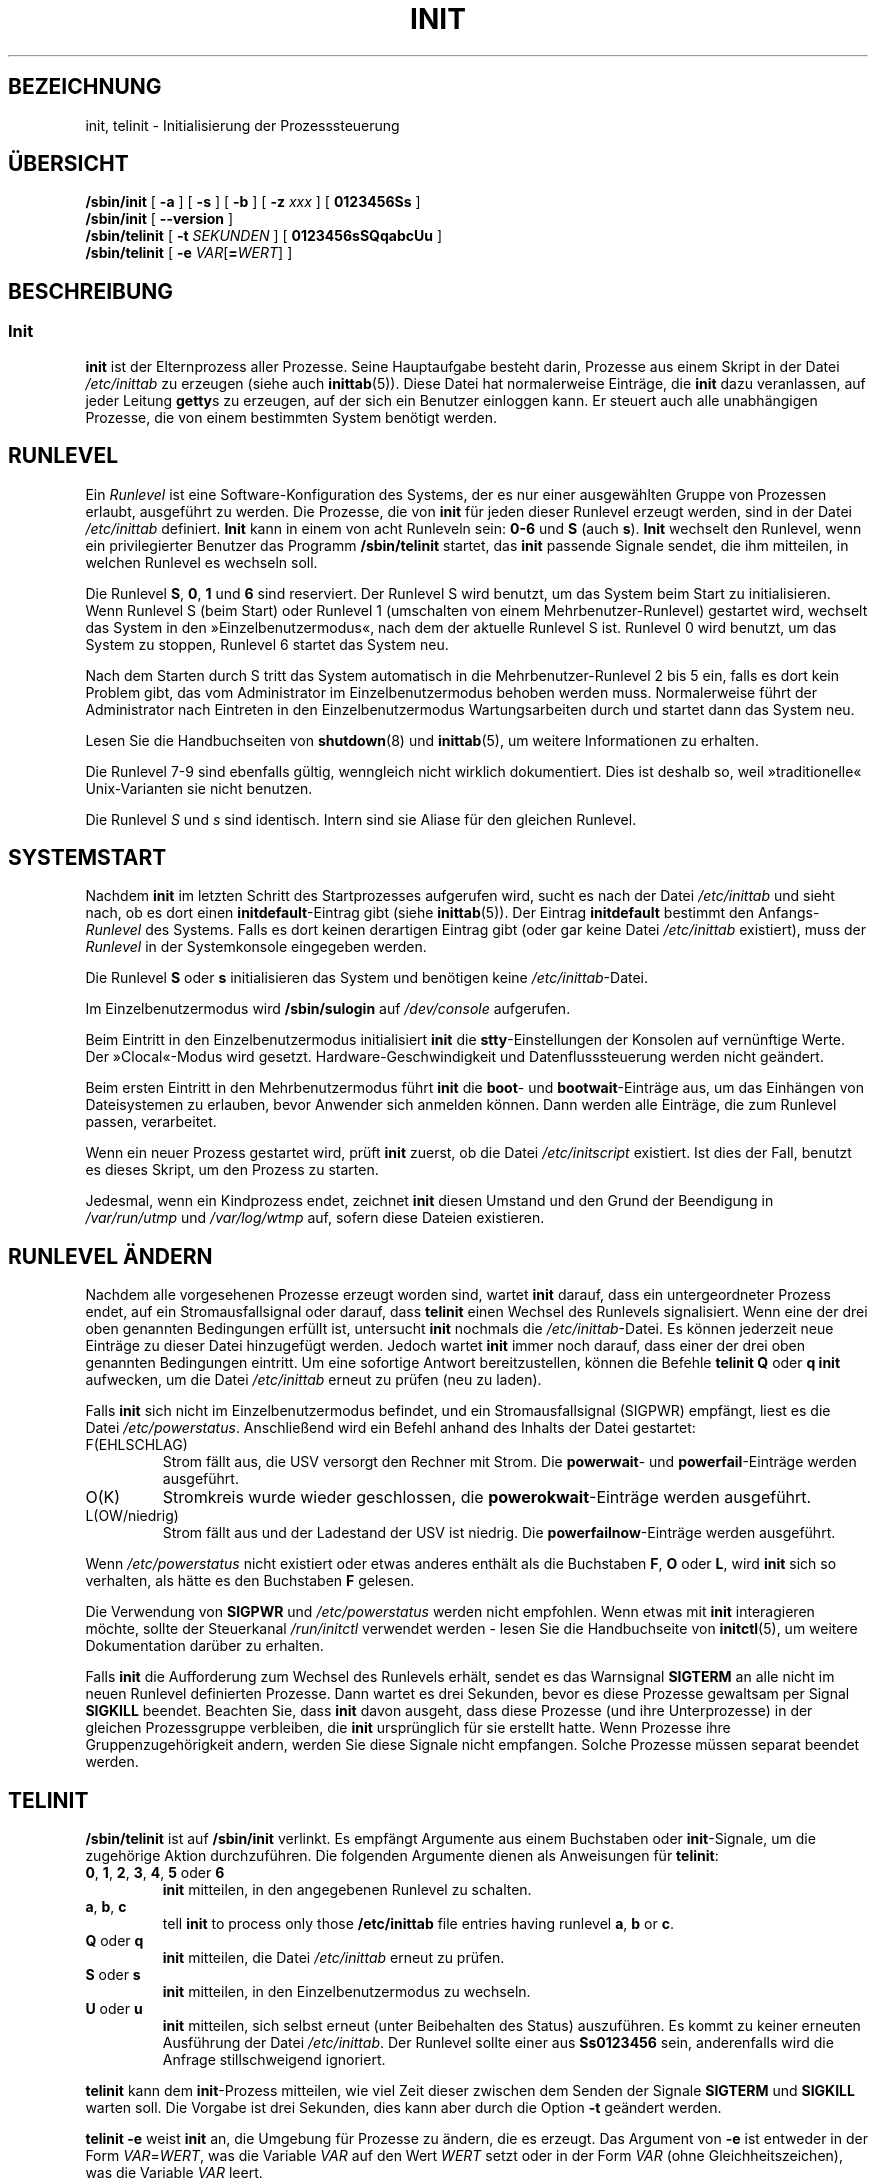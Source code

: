 '\" -*- coding: UTF-8 -*-
.\" Copyright (C) 1998-2004 Miquel van Smoorenburg.
.\"
.\" This program is free software; you can redistribute it and/or modify
.\" it under the terms of the GNU General Public License as published by
.\" the Free Software Foundation; either version 2 of the License, or
.\" (at your option) any later version.
.\"
.\" This program is distributed in the hope that it will be useful,
.\" but WITHOUT ANY WARRANTY; without even the implied warranty of
.\" MERCHANTABILITY or FITNESS FOR A PARTICULAR PURPOSE.  See the
.\" GNU General Public License for more details.
.\"
.\" You should have received a copy of the GNU General Public License
.\" along with this program; if not, write to the Free Software
.\" Foundation, Inc., 51 Franklin Street, Fifth Floor, Boston, MA 02110-1301 USA
.\"
.\"{{{}}}
.\"{{{  Title
.\"*******************************************************************
.\"
.\" This file was generated with po4a. Translate the source file.
.\"
.\"*******************************************************************
.TH INIT 8 "29. Juli 2004" "sysvinit " Linux\-Systemverwaltungshandbuch
.\"}}}
.\"{{{  Name
.SH BEZEICHNUNG
.\"}}}
.\"{{{  Synopsis
init, telinit \- Initialisierung der Prozesssteuerung
.SH ÜBERSICHT
\fB/sbin/init\fP [\fB \-a \fP] [\fB \-s \fP] [\fB \-b \fP] [ \fB\-z\fP \fIxxx\fP ] [\fB 0123456Ss
\fP]
.br
\fB/sbin/init\fP [\fB \-\-version \fP]
.br
\fB/sbin/telinit\fP [ \fB\-t\fP \fISEKUNDEN\fP ] [\fB 0123456sSQqabcUu \fP]
.br
.\"}}}
.\"{{{  Description
\fB/sbin/telinit\fP [ \fB\-e\fP \fIVAR\fP[\fB=\fP\fIWERT\fP] ]
.SH BESCHREIBUNG
.\"{{{  init
.SS Init
\fBinit\fP ist der Elternprozess aller Prozesse. Seine Hauptaufgabe besteht
darin, Prozesse aus einem Skript in der Datei \fI/etc/inittab\fP zu erzeugen
(siehe auch \fBinittab\fP(5)). Diese Datei hat normalerweise Einträge, die
\fBinit\fP dazu veranlassen, auf jeder Leitung \fBgetty\fPs zu erzeugen, auf der
sich ein Benutzer einloggen kann. Er steuert auch alle unabhängigen
Prozesse, die von einem bestimmten System benötigt werden.
.PP
.\"{{{ Runlevels
.SH RUNLEVEL
Ein \fIRunlevel\fP ist eine Software\-Konfiguration des Systems, der es nur
einer ausgewählten Gruppe von Prozessen erlaubt, ausgeführt zu werden. Die
Prozesse, die von \fBinit\fP für jeden dieser Runlevel erzeugt werden, sind in
der Datei \fI/etc/inittab\fP definiert. \fBInit\fP kann in einem von acht
Runleveln sein: \fB0\-6\fP und \fBS\fP (auch \fBs\fP). \fBInit\fP wechselt den Runlevel,
wenn ein privilegierter Benutzer das Programm \fB/sbin/telinit\fP startet, das
\fBinit\fP passende Signale sendet, die ihm mitteilen, in welchen Runlevel es
wechseln soll.
.PP
Die Runlevel \fBS\fP, \fB0\fP, \fB1\fP und \fB6\fP sind reserviert. Der Runlevel S wird
benutzt, um das System beim Start zu initialisieren. Wenn Runlevel S (beim
Start) oder Runlevel 1 (umschalten von einem Mehrbenutzer\-Runlevel)
gestartet wird, wechselt das System in den »Einzelbenutzermodus«, nach dem
der aktuelle Runlevel S ist. Runlevel 0 wird benutzt, um das System zu
stoppen, Runlevel 6 startet das System neu.
.PP
Nach dem Starten durch S tritt das System automatisch in die
Mehrbenutzer\-Runlevel 2 bis 5 ein, falls es dort kein Problem gibt, das vom
Administrator im Einzelbenutzermodus behoben werden muss. Normalerweise
führt der Administrator nach Eintreten in den Einzelbenutzermodus
Wartungsarbeiten durch und startet dann das System neu.
.PP
Lesen Sie die Handbuchseiten von \fBshutdown\fP(8) und \fBinittab\fP(5), um
weitere Informationen zu erhalten.
.PP
Die Runlevel 7\-9 sind ebenfalls gültig, wenngleich nicht wirklich
dokumentiert. Dies ist deshalb so, weil »traditionelle« Unix\-Varianten sie
nicht benutzen.
.PP
.\"}}}
Die Runlevel \fIS\fP und \fIs\fP sind identisch. Intern sind sie Aliase für den
gleichen Runlevel.
.PP
.SH SYSTEMSTART
Nachdem \fBinit\fP im letzten Schritt des Startprozesses aufgerufen wird, sucht
es nach der Datei \fI/etc/inittab\fP und sieht nach, ob es dort einen
\fBinitdefault\fP\-Eintrag gibt (siehe \fBinittab\fP(5)). Der Eintrag
\fBinitdefault\fP bestimmt den Anfangs\-\fIRunlevel\fP des Systems. Falls es dort
keinen derartigen Eintrag gibt (oder gar keine Datei \fI/etc/inittab\fP
existiert), muss der \fIRunlevel\fP in der Systemkonsole eingegeben werden.
.PP
Die Runlevel \fBS\fP oder \fBs\fP initialisieren das System und benötigen keine
\fI/etc/inittab\fP\-Datei.
.PP
Im Einzelbenutzermodus wird \fB/sbin/sulogin\fP auf \fI/dev/console\fP aufgerufen.
.PP
Beim Eintritt in den Einzelbenutzermodus initialisiert \fBinit\fP die
\fBstty\fP\-Einstellungen der Konsolen auf vernünftige Werte. Der »Clocal«\-Modus
wird gesetzt. Hardware\-Geschwindigkeit und Datenflusssteuerung werden nicht
geändert.
.PP
Beim ersten Eintritt in den Mehrbenutzermodus führt \fBinit\fP die \fBboot\fP\- und
\fBbootwait\fP\-Einträge aus, um das Einhängen von Dateisystemen zu erlauben,
bevor Anwender sich anmelden können. Dann werden alle Einträge, die zum
Runlevel passen, verarbeitet.
.PP
Wenn ein neuer Prozess gestartet wird, prüft \fBinit\fP zuerst, ob die Datei
\fI/etc/initscript\fP existiert. Ist dies der Fall, benutzt es dieses Skript,
um den Prozess zu starten.
.PP
Jedesmal, wenn ein Kindprozess endet, zeichnet \fBinit\fP diesen Umstand und
den Grund der Beendigung in \fI/var/run/utmp\fP und \fI/var/log/wtmp\fP auf,
sofern diese Dateien existieren.
.SH "RUNLEVEL ÄNDERN"
Nachdem alle vorgesehenen Prozesse erzeugt worden sind, wartet \fBinit\fP
darauf, dass ein untergeordneter Prozess endet, auf ein Stromausfallsignal
oder darauf, dass \fBtelinit\fP einen Wechsel des Runlevels signalisiert. Wenn
eine der drei oben genannten Bedingungen erfüllt ist, untersucht \fBinit\fP
nochmals die \fI/etc/inittab\fP\-Datei. Es können jederzeit neue Einträge zu
dieser Datei hinzugefügt werden. Jedoch wartet \fBinit\fP immer noch darauf,
dass einer der drei oben genannten Bedingungen eintritt. Um eine sofortige
Antwort bereitzustellen, können die Befehle \fBtelinit Q\fP oder \fBq\fP \fBinit\fP
aufwecken, um die Datei \fI/etc/inittab\fP erneut zu prüfen (neu zu laden).
.PP
Falls \fBinit\fP sich nicht im Einzelbenutzermodus befindet, und ein
Stromausfallsignal (SIGPWR) empfängt, liest es die Datei
\fI/etc/powerstatus\fP. Anschließend wird ein Befehl anhand des Inhalts der
Datei gestartet:
.IP F(EHLSCHLAG)
Strom fällt aus, die USV versorgt den Rechner mit Strom. Die \fBpowerwait\fP\-
und \fBpowerfail\fP\-Einträge werden ausgeführt.
.IP O(K)
Stromkreis wurde wieder geschlossen, die \fBpowerokwait\fP\-Einträge werden
ausgeführt.
.IP L(OW/niedrig)
Strom fällt aus und der Ladestand der USV ist niedrig. Die
\fBpowerfailnow\fP\-Einträge werden ausgeführt.
.PP
Wenn \fI/etc/powerstatus\fP nicht existiert oder etwas anderes enthält als die
Buchstaben \fBF\fP, \fBO\fP oder \fBL\fP, wird \fBinit\fP sich so verhalten, als hätte
es den Buchstaben \fBF\fP gelesen.
.PP
Die Verwendung von \fBSIGPWR\fP und \fI/etc/powerstatus\fP werden nicht
empfohlen. Wenn etwas mit \fBinit\fP interagieren möchte, sollte der
Steuerkanal \fI/run/initctl\fP verwendet werden \- lesen Sie die Handbuchseite
von \fBinitctl\fP(5), um weitere Dokumentation darüber zu erhalten.
.PP
.\"}}}
.\"{{{  telinit
Falls \fBinit\fP die Aufforderung zum Wechsel des Runlevels erhält, sendet es
das Warnsignal \fBSIGTERM\fP an alle nicht im neuen Runlevel definierten
Prozesse. Dann wartet es drei Sekunden, bevor es diese Prozesse gewaltsam
per Signal \fBSIGKILL\fP beendet. Beachten Sie, dass \fBinit\fP davon ausgeht,
dass diese Prozesse (und ihre Unterprozesse) in der gleichen Prozessgruppe
verbleiben, die \fBinit\fP ursprünglich für sie erstellt hatte. Wenn Prozesse
ihre Gruppenzugehörigkeit andern, werden Sie diese Signale nicht
empfangen. Solche Prozesse müssen separat beendet werden.
.SH TELINIT
\fB/sbin/telinit\fP ist auf \fB/sbin/init\fP verlinkt. Es empfängt Argumente aus
einem Buchstaben oder \fBinit\fP\-Signale, um die zugehörige Aktion
durchzuführen. Die folgenden Argumente dienen als Anweisungen für
\fBtelinit\fP:
.IP "\fB0\fP, \fB1\fP, \fB2\fP, \fB3\fP, \fB4\fP, \fB5\fP oder \fB6\fP"
\fBinit\fP mitteilen, in den angegebenen Runlevel zu schalten.
.IP "\fBa\fP, \fBb\fP, \fBc\fP"
tell \fBinit\fP to process only those \fB/etc/inittab\fP file entries having
runlevel \fBa\fP, \fBb\fP or \fBc\fP.
.IP "\fBQ\fP oder \fBq\fP"
\fBinit\fP mitteilen, die Datei \fI/etc/inittab\fP erneut zu prüfen.
.IP "\fBS\fP oder \fBs\fP"
\fBinit\fP mitteilen, in den Einzelbenutzermodus zu wechseln.
.IP "\fBU\fP oder \fBu\fP"
\fBinit\fP mitteilen, sich selbst erneut (unter Beibehalten des Status)
auszuführen. Es kommt zu keiner erneuten Ausführung der Datei
\fI/etc/inittab\fP. Der Runlevel sollte einer aus \fBSs0123456\fP sein,
anderenfalls wird die Anfrage stillschweigend ignoriert.
.PP
\fBtelinit\fP kann dem \fBinit\fP\-Prozess mitteilen, wie viel Zeit dieser zwischen
dem Senden der Signale \fBSIGTERM\fP und \fBSIGKILL\fP warten soll. Die Vorgabe
ist drei Sekunden, dies kann aber durch die Option \fB\-t\fP geändert werden.
.PP
\fBtelinit \-e\fP weist \fBinit\fP an, die Umgebung für Prozesse zu ändern, die es
erzeugt. Das Argument von \fB\-e\fP ist entweder in der Form \fIVAR\fP=\fIWERT\fP, was
die Variable \fIVAR\fP auf den Wert \fIWERT\fP setzt oder in der Form \fIVAR\fP (ohne
Gleichheitszeichen), was die Variable \fIVAR\fP leert.
.PP
\fBinit\fP kann nur von Benutzern mit geeigneten Rechten aufgerufen werden.
.PP
.\"}}}
.\"}}}
Das Programm \fBinit\fP prüft durch Auswerten der Prozesskennung, ob es \fBinit\fP
oder \fBtelinit\fP ist. Der echte Prozess von \fBinit\fP ist immer \fB1\fP. Daraus
folgt, dass jemand anstelle des Aufrufs \fBtelinit\fP auch nur \fBinit\fP als
Abkürzung benutzen kann.
.SH UMGEBUNGSVARIABLEN
\fBInit\fP setzt folgende Umgebungsvariablen für alle seine Kindprozesse:
.IP \fBPATH\fP
\fI/bin:/usr/bin:/sbin:/usr/sbin\fP
.IP \fBINIT_VERSION\fP
Wie der Name schon sagt. Nützlich, um festzustellen, ob ein Skript direkt
von \fBinit\fP ausgeführt wird.
.IP \fBRUNLEVEL\fP
Der aktuelle Runlevel des Systems.
.IP \fBPREVLEVEL\fP
Der vorherige Runlevel (nützlich nach einer Änderung des Runlevels).
.IP \fBCONSOLE\fP
Die Systemkonsole. Diese wird tatsächlich vom Kernel vererbt; wenn sie
jedoch nicht gesetzt ist, wird \fBinit\fP sie als Vorgabe auf \fI/dev/console\fP
setzen.
.SH BOOTSCHALTER
Es ist möglich, \fBinit\fP eine Reihe von Bootschaltern vom Bootmonitor aus
(z.B. LILO oder GRUB) zu übergeben. \fBinit\fP akzeptiert folgende Schalter:
.TP  0.5i
\fB\-s, S, single\fP
startet im Einzelbenutzermodus. In diesem Modus wird zuerst die Datei
\fI/etc/inittab\fP untersucht und die »rc«\-Startskripte werden ausgeführt,
bevor die Einzelbenutzer\-Shell gestartet wird.
.PP
.TP  0.5i
\fB1\-5\fP
Runlevel, in den gestartet wird.
.PP
.TP  0.5i
\fB\-b\fP, \fBemergency\fP
startet direkt in eine Einzelbenutzer\-Shell, ohne irgendwelche anderen
Startskripte auszuführen.
.PP
.TP  0.5i
\fB\-a\fP, \fBauto\fP
Der LILO\-Bootloader fügt das Wort »auto« zur Befehlszeile hinzu, wenn der
Kernel mit der Standard\-Befehlszeile (ohne Eingriff des Anwenders) gestartet
wird. Falls dies gefunden wird, setzt \fBinit\fP die Umgebungsvariable
»AUTOBOOT« auf »yes«. Beachten Sie, dass Sie dies nicht für irgendwelche
Sicherheitsmaßnahmen verwenden können \- selbstverständlich kann der Anwender
»auto« oder \fB\-a\fP manuell auf der Befehlszeile angeben.
.PP
.TP  0.5i
\fB\-z \fP\fIxxx\fP
Das Argument zu \fB\-z\fP wird ignoriert. Sie können es benutzen, um die
Befehlszeile etwas zu verlängern, damit sie etwas mehr Platz auf dem Stack
reserviert. \fBinit\fP kann dann die Befehlszeile derart verändern, dass
\fBps\fP(1) den aktuellen Runlevel anzeigt.
.PP
.TP  0.5i
\fB\-\-version\fP
Wenn dieses Argument alleine verwendet wird, zeigt es die aktuelle Version
von \fBinit\fP auf der Konsole/Standardausgabe an. Dies ist eine schnelle
Methode, herauszufinden, welche \fBinit\fP\-Software und Version verwendet
wird. Nachdem die Versionsinformation angezeigt wurde, beendet sich \fBinit\fP
sofort mit einem Rückgabewert von Null.
.PP
.SH SCHNITTSTELLE
\fBinit\fP lauscht auf einem \fIFIFO\fP in /dev, \fI/run/initctl\fP, auf
Nachrichten. \fBtelinit\fP benutzt diesen, um mit \fBinit\fP zu kommunizieren. Die
Schnittstelle ist noch nicht sehr ausführlich dokumentiert oder
fertiggestellt. Wer interessiert ist, sollte die Datei \fIinitreq.h\fP im
Unterverzeichnis des \fBinit\fP\-Quellcode\-Tar\-Archives studieren.
.SH SIGNALE
Init reagiert auf mehrere Signale:
.TP  0.5i
\fBSIGHUP\fP
Hat die gleichen Auswirkungen wie \fBtelinit q\fP.
.PP
.TP  0.5i
\fBSIGUSR1\fP
Beim Empfang dieses Signals schließt \fBinit\fP seinen Steuerungs\-FIFO
\fI/run/initctl\fP und öffnet ihn wieder. Nützlich für Systemstartskripte, wenn
\fI/dev\fP neu eingehängt wird.
.TP  0.5i
\fBSIGUSR2\fP
Wenn \fBinit\fP \fBSIGUSR2\fP empfängt, schließt \fBinit\fP sich und läßt das
Steuer\-FIFO \fB/run/initctl\fP geschlossen. Damit können Sie sicherstellen,
dass \fBinit\fP keine Dateien offen hält. Allerdings hindert es \fBinit\fP auch
daran, die Runlevel zu ändern. Das bedeutet, dass Befehle wie \fBshutdown\fP(8)
nicht mehr funktionieren. Der FIFO kann durch Senden des Signals \fBSIGUSR1\fP
an \fBinit\fP wieder geöffnet werden.
.TP  0.5i
\fBSIGINT\fP
Normalerweise sendet der Kernel dieses Signal an \fIinit\fP, wenn STRG\-ALT\-ENTF
gedrückt wurde. Es aktiviert die Aktion \fIctrlaltdel\fP.
.TP  0.5i
\fBSIGWINCH\fP
Der Kernel sendet dieses Signal, falls die \fIKeyboardSignal\fP\-Taste gedrückt
wurde. Es aktiviert die \fIkbdrequest\fP\-Aktion.

.\"{{{  Conforming to
.SH "KONFORM ZU"
.\"}}}
.\"{{{  Files
\fBinit\fP ist kompatibel zu System\-V\-Init. Es arbeitet eng mit den Skripten in
den Verzeichnissen \fI/etc/init.d\fP und \fI/etc/rc{runlevel}.d\fP zusammen. Falls
Ihr System diesem Grundsatz folgt, sollte sich in diesem Verzeichnis eine
\fBREADME\fP\-Datei befinden, die erklärt, wie diese Skripte funktionieren.
.SH DATEIEN
.nf
/etc/inittab
/etc/initscript
/dev/console
/var/run/utmp
/var/log/wtmp
/run/initctl
.fi
.\"}}}
.\"{{{  Warnings
.SH WARNUNGEN
\fBinit\fP geht davon aus, dass alle Prozesse und Kindprozesse in der selben
Prozessgruppe verbleiben, die ursprünglich für sie eingerichtet wurde. Falls
einer dieser Prozesse die Gruppe wechselt, kann \fBinit\fP ihn nicht mehr
beenden und es kann passieren, dass Sie in einem Zustand landen, in dem zwei
Prozesse von einer Terminalzeile Befehle einlesen wollen.
.PP
.\"}}}
.\"{{{  Diagnostics
Auf einem Debian\-System veranlasst das Eintreten in Runlevel 1, dass alle
Prozesse mit Ausnahme von Kernel\-Threads und dem Skript, das das Beenden
erledigt und andere Prozesse in deren Sitzung, beendet werden. Als
Konsequenz davon ist es nicht sicher, von Runlevel 1 zu einem
Mehrbenutzer\-Runlevel zurückzukehren: Daemons, die in Runlevel S gestartet
wurden und für normale Aktionen benötigt werden, laufen nicht länger. Das
System sollte neu gestartet werden.
.SH DIAGNOSE
.\"}}}
.\"{{{  Author
Wenn \fBinit\fP herausfindet, dass es kontinuierlich einen Eintrag öfter als
zehn mal in zwei Minuten neu erzeugt, wird es annehmen, dass ein Fehler in
der Befehlszeile vorliegt, eine Fehlermeldung auf der Befehlszeile erzeugen
und sich weigern, den Eintrag auszuführen, bis fünf Minuten vergangen sind
oder es ein Signal empfängt. Dieses verhindert, dass Systemressourcen
verschwendet werden, wenn jemandem ein Tippfehler in \fI/etc/inittab\fP
unterläuft oder das zum Eintrag gehörende Programm gelöscht wird.
.SH AUTOR
.\"}}}
.\"{{{  See also
.MT miquels@\:cistron\:.nl
Miquel van Smoorenburg
.ME
, ursprüngliche
Handbuchseite von
.MT u31b3hs@\:pool\:.informatik\:.rwth\-aachen\:.de
Michael Haardt
.ME .
.SH "SIEHE AUCH"
\fBgetty\fP(1), \fBlogin\fP(1), \fBsh\fP(1), \fBrunlevel\fP(8), \fBshutdown\fP(8),
\fBkill\fP(1), \fBinitctl\fP(5), \fBinittab\fP(5), \fBinitscript\fP(5), \fButmp\fP(5)
.\"}}}

